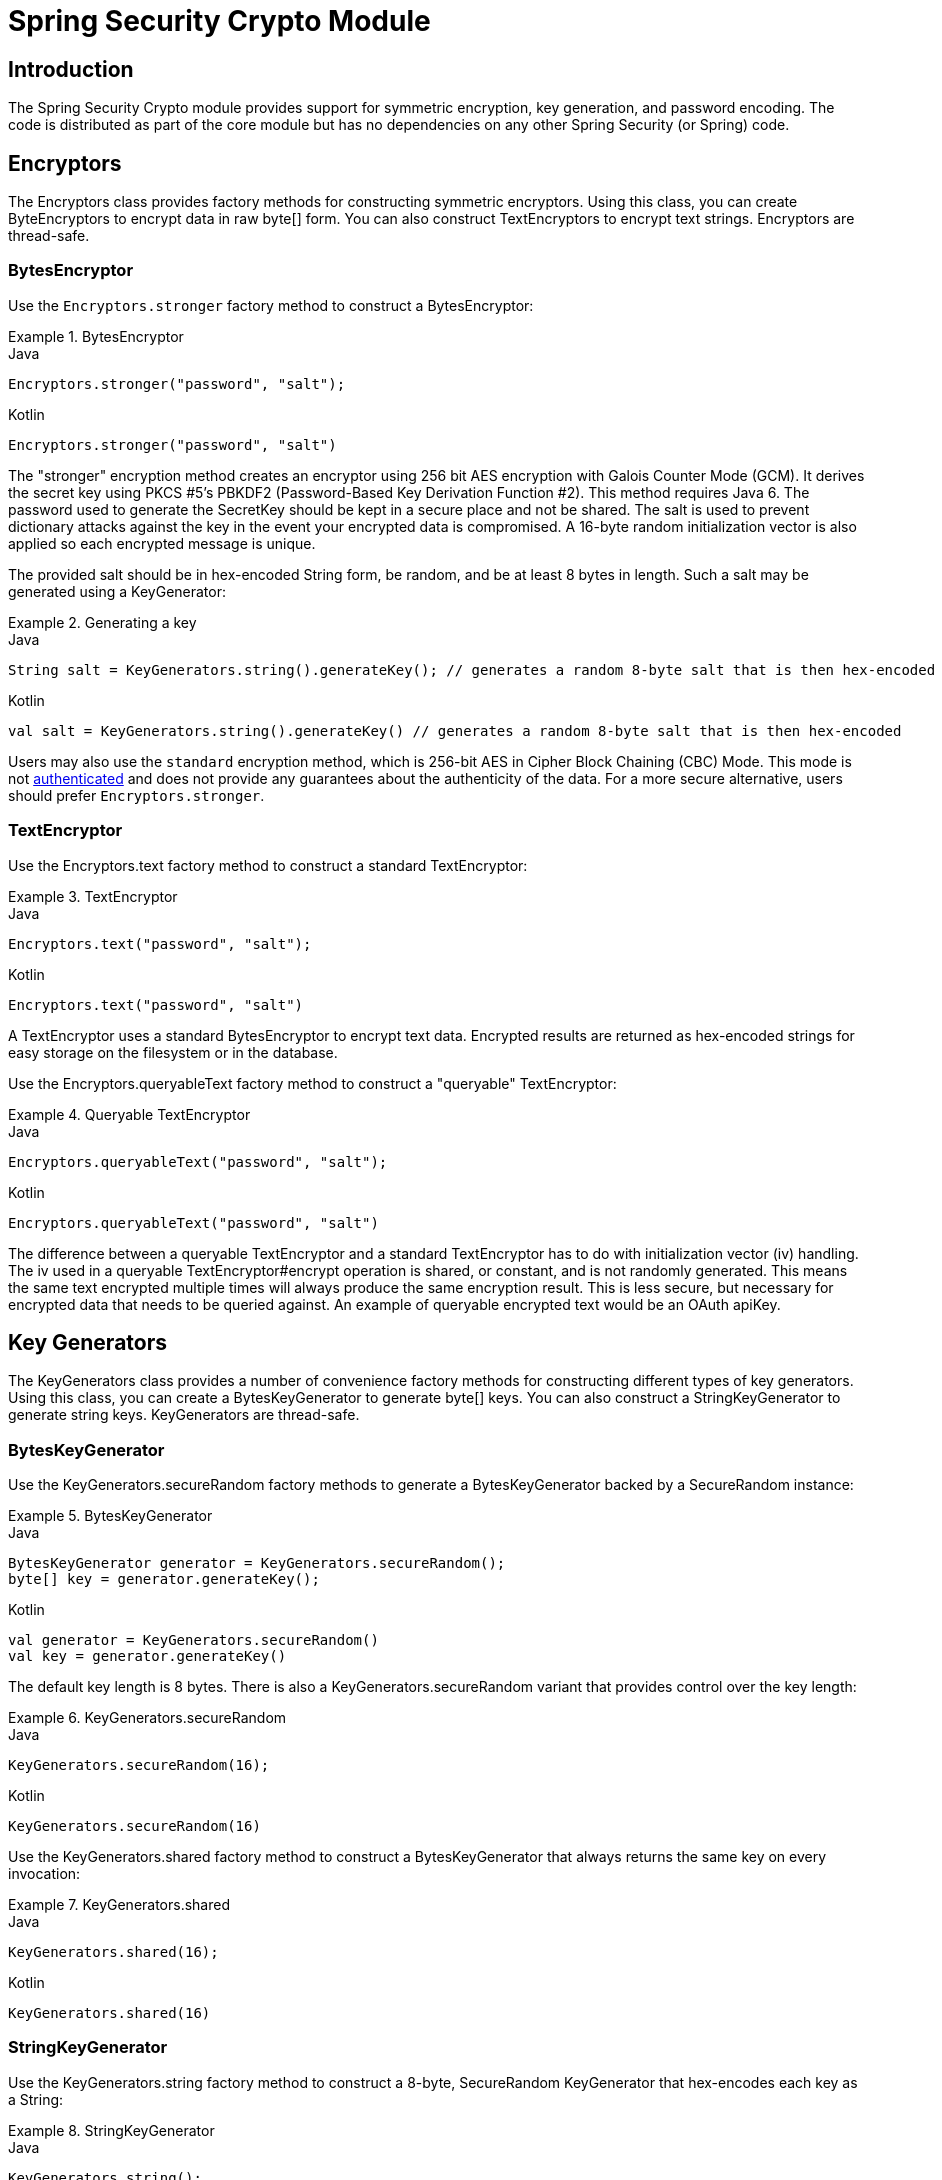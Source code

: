 [[crypto]]
= Spring Security Crypto Module


[[spring-security-crypto-introduction]]
== Introduction
The Spring Security Crypto module provides support for symmetric encryption, key generation, and password encoding.
The code is distributed as part of the core module but has no dependencies on any other Spring Security (or Spring) code.


[[spring-security-crypto-encryption]]
== Encryptors
The Encryptors class provides factory methods for constructing symmetric encryptors.
Using this class, you can create ByteEncryptors to encrypt data in raw byte[] form.
You can also construct TextEncryptors to encrypt text strings.
Encryptors are thread-safe.

[[spring-security-crypto-encryption-bytes]]
=== BytesEncryptor
Use the `Encryptors.stronger` factory method to construct a BytesEncryptor:

.BytesEncryptor
====
.Java
[source,java,role="primary"]
----
Encryptors.stronger("password", "salt");
----

.Kotlin
[source,kotlin,role="secondary"]
----
Encryptors.stronger("password", "salt")
----
====

The "stronger" encryption method creates an encryptor using 256 bit AES encryption with
Galois Counter Mode (GCM).
It derives the secret key using PKCS #5's PBKDF2 (Password-Based Key Derivation Function #2).
This method requires Java 6.
The password used to generate the SecretKey should be kept in a secure place and not be shared.
The salt is used to prevent dictionary attacks against the key in the event your encrypted data is compromised.
A 16-byte random initialization vector is also applied so each encrypted message is unique.

The provided salt should be in hex-encoded String form, be random, and be at least 8 bytes in length.
Such a salt may be generated using a KeyGenerator:

.Generating a key
====
.Java
[source,java,role="primary"]
----
String salt = KeyGenerators.string().generateKey(); // generates a random 8-byte salt that is then hex-encoded
----

.Kotlin
[source,kotlin,role="secondary"]
----
val salt = KeyGenerators.string().generateKey() // generates a random 8-byte salt that is then hex-encoded
----
====

Users may also use the `standard` encryption method, which is 256-bit AES in Cipher Block Chaining (CBC) Mode.
This mode is not https://en.wikipedia.org/wiki/Authenticated_encryption[authenticated] and does not provide any
guarantees about the authenticity of the data.
For a more secure alternative, users should prefer `Encryptors.stronger`.

[[spring-security-crypto-encryption-text]]
=== TextEncryptor
Use the Encryptors.text factory method to construct a standard TextEncryptor:

.TextEncryptor
====
.Java
[source,java,role="primary"]
----
Encryptors.text("password", "salt");
----

.Kotlin
[source,kotlin,role="secondary"]
----
Encryptors.text("password", "salt")
----
====

A TextEncryptor uses a standard BytesEncryptor to encrypt text data.
Encrypted results are returned as hex-encoded strings for easy storage on the filesystem or in the database.

Use the Encryptors.queryableText factory method to construct a "queryable" TextEncryptor:

.Queryable TextEncryptor
====
.Java
[source,java,role="primary"]
----
Encryptors.queryableText("password", "salt");
----

.Kotlin
[source,kotlin,role="secondary"]
----
Encryptors.queryableText("password", "salt")
----
====

The difference between a queryable TextEncryptor and a standard TextEncryptor has to do with initialization vector (iv) handling.
The iv used in a queryable TextEncryptor#encrypt operation is shared, or constant, and is not randomly generated.
This means the same text encrypted multiple times will always produce the same encryption result.
This is less secure, but necessary for encrypted data that needs to be queried against.
An example of queryable encrypted text would be an OAuth apiKey.

[[spring-security-crypto-keygenerators]]
== Key Generators
The KeyGenerators class provides a number of convenience factory methods for constructing different types of key generators.
Using this class, you can create a BytesKeyGenerator to generate byte[] keys.
You can also construct a StringKeyGenerator to generate string keys.
KeyGenerators are thread-safe.

=== BytesKeyGenerator
Use the KeyGenerators.secureRandom factory methods to generate a BytesKeyGenerator backed by a SecureRandom instance:

.BytesKeyGenerator
====
.Java
[source,java,role="primary"]
----
BytesKeyGenerator generator = KeyGenerators.secureRandom();
byte[] key = generator.generateKey();
----

.Kotlin
[source,kotlin,role="secondary"]
----
val generator = KeyGenerators.secureRandom()
val key = generator.generateKey()
----
====

The default key length is 8 bytes.
There is also a KeyGenerators.secureRandom variant that provides control over the key length:

.KeyGenerators.secureRandom
====
.Java
[source,java,role="primary"]
----
KeyGenerators.secureRandom(16);
----

.Kotlin
[source,kotlin,role="secondary"]
----
KeyGenerators.secureRandom(16)
----
====

Use the KeyGenerators.shared factory method to construct a BytesKeyGenerator that always returns the same key on every invocation:

.KeyGenerators.shared
====
.Java
[source,java,role="primary"]
----
KeyGenerators.shared(16);
----

.Kotlin
[source,kotlin,role="secondary"]
----
KeyGenerators.shared(16)
----
====

=== StringKeyGenerator
Use the KeyGenerators.string factory method to construct a 8-byte, SecureRandom KeyGenerator that hex-encodes each key as a String:

.StringKeyGenerator
====
.Java
[source,java,role="primary"]
----
KeyGenerators.string();
----

.Kotlin
[source,kotlin,role="secondary"]
----
KeyGenerators.string()
----
====

[[spring-security-crypto-passwordencoders]]
== Password Encoding
The password package of the spring-security-crypto module provides support for encoding passwords.
`PasswordEncoder` is the central service interface and has the following signature:

[source,java]
----
public interface PasswordEncoder {
	String encode(CharSequence rawPassword);

	boolean matches(CharSequence rawPassword, String encodedPassword);

	default boolean upgradeEncoding(String encodedPassword) {
		return false;
	}
}
----

The matches method returns true if the rawPassword, once encoded, equals the encodedPassword.
This method is designed to support password-based authentication schemes.

The `BCryptPasswordEncoder` implementation uses the widely supported "bcrypt" algorithm to hash the passwords.
Bcrypt uses a random 16 byte salt value and is a deliberately slow algorithm, in order to hinder password crackers.
The amount of work it does can be tuned using the "strength" parameter which takes values from 4 to 31.
The higher the value, the more work has to be done to calculate the hash.
The default value is 10.
You can change this value in your deployed system without affecting existing passwords, as the value is also stored in the encoded hash.

.BCryptPasswordEncoder
====
.Java
[source,java,role="primary"]
----

// Create an encoder with strength 16
BCryptPasswordEncoder encoder = new BCryptPasswordEncoder(16);
String result = encoder.encode("myPassword");
assertTrue(encoder.matches("myPassword", result));
----

.Kotlin
[source,kotlin,role="secondary"]
----

// Create an encoder with strength 16
val encoder = BCryptPasswordEncoder(16)
val result: String = encoder.encode("myPassword")
assertTrue(encoder.matches("myPassword", result))
----
====

The `Pbkdf2PasswordEncoder` implementation uses PBKDF2 algorithm to hash the passwords.
In order to defeat password cracking PBKDF2 is a deliberately slow algorithm and should be tuned to take about .5 seconds to verify a password on your system.


.Pbkdf2PasswordEncoder
====
.Java
[source,java,role="primary"]
----
// Create an encoder with all the defaults
Pbkdf2PasswordEncoder encoder = new Pbkdf2PasswordEncoder();
String result = encoder.encode("myPassword");
assertTrue(encoder.matches("myPassword", result));
----

.Kotlin
[source,kotlin,role="secondary"]
----
// Create an encoder with all the defaults
val encoder = Pbkdf2PasswordEncoder()
val result: String = encoder.encode("myPassword")
assertTrue(encoder.matches("myPassword", result))
----
====
